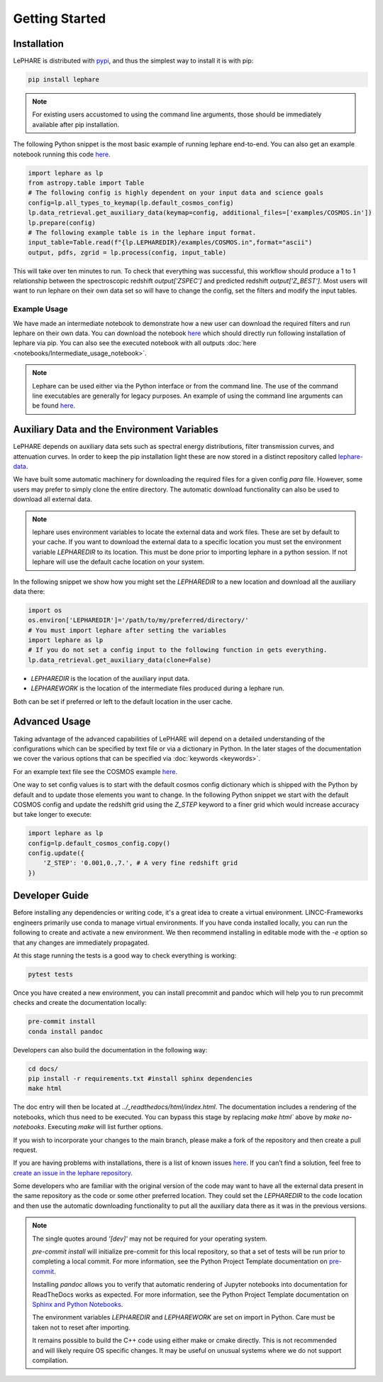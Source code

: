Getting Started
---------------



Installation
============
LePHARE is distributed with `pypi <https://pypi.org/project/lephare/>`_, and thus the simplest way to install it is with pip:

.. code-block:: bash
    
    pip install lephare

.. note::
    For existing users accustomed to using the command line arguments, those should 
    be immediately available after pip installation.


The following Python snippet is the most basic example of running lephare end-to-end. 
You can also get an example notebook running this code `here <https://github.com/lephare-photoz/lephare/blob/main/docs/notebooks/Minimal_photoz_run.ipynb>`_.


.. code-block:: python

    import lephare as lp
    from astropy.table import Table
    # The following config is highly dependent on your input data and science goals
    config=lp.all_types_to_keymap(lp.default_cosmos_config)
    lp.data_retrieval.get_auxiliary_data(keymap=config, additional_files=['examples/COSMOS.in'])
    lp.prepare(config)
    # The following example table is in the lephare input format.
    input_table=Table.read(f"{lp.LEPHAREDIR}/examples/COSMOS.in",format="ascii")
    output, pdfs, zgrid = lp.process(config, input_table)
    

This will take over ten minutes to run. To check that everything was successful, 
this workflow should produce a 1 to 1 relationship between the spectroscopic 
redshift `output['ZSPEC']` and predicted redshift `output['Z_BEST']`. Most users
will want to run lephare on their own data set so will have to change the config,
set the filters and modify the input tables.

Example Usage
*************

We have made an intermediate notebook to demonstrate how a new user can download
the required filters and run lephare on their own data. You can download the notebook
`here <https://github.com/lephare-photoz/lephare/blob/main/docs/notebooks/Intermediate_usage_notebook.ipynb>`_ 
which should directly run following installation of lephare via pip.
You can also see the executed notebook with all outputs :doc:`here <notebooks/Intermediate_usage_notebook>`.

.. note::
    Lephare can be used either via the Python interface or from the command line. 
    The use of the command line executables are generally for legacy purposes.
    An example of using the command line arguments can be found `here <https://github.com/lephare-photoz/lephare/blob/main/docs/historical_examples/test_suite.sh>`_.


Auxiliary Data and the Environment Variables
===========================================
LePHARE depends on auxiliary data sets such as spectral energy distributions,
filter transmission curves, and attenuation curves. In order to keep the pip
installation light these are now stored in a distinct repository called
`lephare-data <https://github.com/lephare-photoz/lephare-data>`_.


We have built some automatic machinery for downloading the required files 
for a given config `para` file. However, some users may prefer to simply clone
the entire directory. The automatic download functionality can also be used to
download all external data.

.. note::
    lephare uses environment variables to locate the external data and work files.
    These are set by default to your cache.
    If you want to download the external data to a specific location you must set the
    environment variable `LEPHAREDIR` to its location. This must be done prior to 
    importing lephare in a python session. If not lephare will use the default cache
    location on your system.

In the following snippet we show how you might set the `LEPHAREDIR` to a new location 
and download all the auxiliary data there:

.. code-block:: python

    import os
    os.environ['LEPHAREDIR']='/path/to/my/preferred/directory/'
    # You must import lephare after setting the variables
    import lephare as lp
    # If you do not set a config input to the following function in gets everything.
    lp.data_retrieval.get_auxiliary_data(clone=False)

* `LEPHAREDIR` is the location of the auxiliary input data.
* `LEPHAREWORK` is the location of the intermediate files produced during a lephare run.

Both can be set if preferred or left to the default location in the user cache.


Advanced Usage
==============

Taking advantage of the advanced capabilities of LePHARE will depend on a detailed
understanding of the configurations which can be specified by text file or via a dictionary 
in Python. In the later stages of the documentation we cover the various options
that can be specified via :doc:`keywords <keywords>`.

For an example text file see the COSMOS example `here <https://github.com/lephare-photoz/lephare-data/blob/main/examples/COSMOS.para>`_.

One way to set config values is to start with the default cosmos config 
dictionary which is shipped with the Python by default and to update those elements 
you want to change. In the following Python snippet we start with the default
COSMOS config and update the redshift grid using the `Z_STEP` keyword to a finer
grid which would increase accuracy but take longer to execute:

.. code-block:: python

    import lephare as lp
    config=lp.default_cosmos_config.copy()
    config.update({
        'Z_STEP': '0.001,0.,7.', # A very fine redshift grid
    })

Developer Guide
===============
Before installing any dependencies or writing code, it's a great idea to create 
a virtual environment. LINCC-Frameworks engineers primarily use conda to manage 
virtual environments. If you have conda installed locally, you can run the following 
to create and activate a new environment. We then recommend installing in 
editable mode with the `-e` option so that any changes are immediately propagated.

.. tabs::

    .. tab:: bash

        .. code-block:: bash

            conda create env -n <env_name> 
            conda activate <env_name>
            conda install cxx-compilers # May not be required for linux
            git clone https://github.com/lephare-photoz/lephare.git
            cd lephare
            git submodule update --init --recursive
            conda install -c conda-forge cxx-compiler
            pip install -e .'[dev]'

    .. tab:: OSX

        .. code-block:: bash

            conda create env -n <env_name> 
            conda activate <env_name>
            conda install cxx-compilers
            brew install llvm libomp
            git clone https://github.com/lephare-photoz/lephare.git
            cd lephare
            git submodule update --init --recursive
            conda install -c conda-forge cxx-compiler
            pip install -e .'[dev]'


At this stage running the tests is a good way to check everything is working:

.. code-block:: bash

    pytest tests

Once you have created a new environment, you can install precommit and pandoc 
which will help you to run precommit checks and create the documentation locally:

.. code-block:: bash

    pre-commit install
    conda install pandoc

Developers can also build the documentation in the following way:

.. code-block:: bash
    
    cd docs/
    pip install -r requirements.txt #install sphinx dependencies
    make html

The doc entry will then be located at `../_readthedocs/html/index.html`. The 
documentation includes a rendering of the notebooks, which thus need to be 
executed. You can bypass this stage by replacing `make html`` above by 
`make no-notebooks`. Executing `make` will list further options.


If you wish to incorporate your changes to the main branch, please make a fork of 
the repository and then create a pull request. 

If you are having problems with installations, there is a list of known issues `here <known_issues.rst>`_. 
If you can’t find a solution, feel free to `create an issue in the lephare repository 
<https://github.com/lephare-photoz/lephare/issues>`_.

Some developers who are familiar with the original version of the code may
want to have all the external data present in the same repository as the code
or some other preferred location. They could set the `LEPHAREDIR` to the code 
location and then use the automatic downloading functionality to put all
the auxiliary data there as it was in the previous versions.


.. note::
    The single quotes around `'[dev]'` may not be required for your operating system.

    `pre-commit install` will initialize pre-commit for this local repository, 
    so that a set of tests will be run prior to completing a local commit. For more 
    information, see the Python Project Template documentation on `pre-commit 
    <https://lincc-ppt.readthedocs.io/en/latest/practices/precommit.html>`_.

    Installing `pandoc` allows you to verify that automatic rendering of Jupyter 
    notebooks into documentation for ReadTheDocs works as expected. For more information, 
    see the Python Project Template documentation on `Sphinx and Python Notebooks 
    <https://lincc-ppt.readthedocs.io/en/latest/practices/sphinx.html#python-notebooks>`_.

    The environment variables `LEPHAREDIR` and `LEPHAREWORK` are set on import
    in Python. Care must be taken not to reset after importing.

    It remains possible to build the C++ code using either make or cmake directly.
    This is not recommended and will likely require OS specific changes. It may be 
    useful on unusual systems where we do not support compilation.
